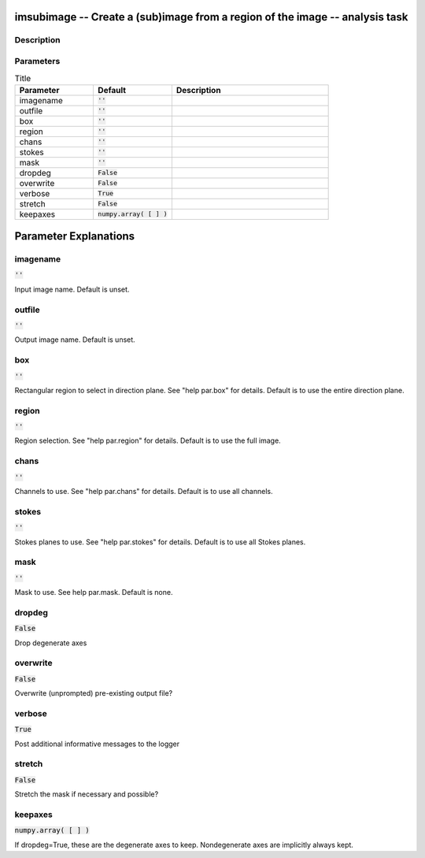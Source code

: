imsubimage -- Create a (sub)image from a region of the image -- analysis task
=======================================

Description
---------------------------------------



Parameters
---------------------------------------

.. list-table:: Title
   :widths: 25 25 50 
   :header-rows: 1
   
   * - Parameter
     - Default
     - Description
   * - imagename
     - :code:`''`
     - 
   * - outfile
     - :code:`''`
     - 
   * - box
     - :code:`''`
     - 
   * - region
     - :code:`''`
     - 
   * - chans
     - :code:`''`
     - 
   * - stokes
     - :code:`''`
     - 
   * - mask
     - :code:`''`
     - 
   * - dropdeg
     - :code:`False`
     - 
   * - overwrite
     - :code:`False`
     - 
   * - verbose
     - :code:`True`
     - 
   * - stretch
     - :code:`False`
     - 
   * - keepaxes
     - :code:`numpy.array( [  ] )`
     - 


Parameter Explanations
=======================================



imagename
---------------------------------------

:code:`''`

Input image name.  Default is unset.


outfile
---------------------------------------

:code:`''`

Output image name.  Default is unset.


box
---------------------------------------

:code:`''`

Rectangular region to select in direction plane. See "help par.box" for details. Default is to use the entire direction plane.


region
---------------------------------------

:code:`''`

Region selection. See "help par.region" for details. Default is to use the full image.


chans
---------------------------------------

:code:`''`

Channels to use. See "help par.chans" for details. Default is to use all channels.


stokes
---------------------------------------

:code:`''`

Stokes planes to use. See "help par.stokes" for details. Default is to use all Stokes planes.


mask
---------------------------------------

:code:`''`

Mask to use. See help par.mask. Default is none.


dropdeg
---------------------------------------

:code:`False`

Drop degenerate axes


overwrite
---------------------------------------

:code:`False`

Overwrite (unprompted) pre-existing output file?


verbose
---------------------------------------

:code:`True`

Post additional informative messages to the logger


stretch
---------------------------------------

:code:`False`

Stretch the mask if necessary and possible? 


keepaxes
---------------------------------------

:code:`numpy.array( [  ] )`

If dropdeg=True, these are the degenerate axes to keep. Nondegenerate axes are implicitly always kept.




